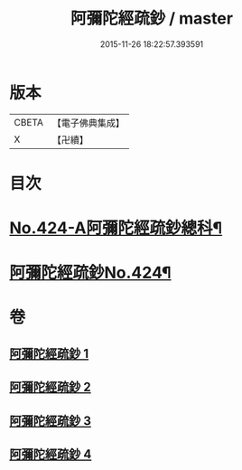 #+TITLE: 阿彌陀經疏鈔 / master
#+DATE: 2015-11-26 18:22:57.393591
* 版本
 |     CBETA|【電子佛典集成】|
 |         X|【卍續】    |

* 目次
* [[file:KR6p0019_001.txt::001-0600a1][No.424-A阿彌陀經疏鈔總科¶]]
* [[file:KR6p0019_001.txt::0604a1][阿彌陀經疏鈔No.424¶]]
* 卷
** [[file:KR6p0019_001.txt][阿彌陀經疏鈔 1]]
** [[file:KR6p0019_002.txt][阿彌陀經疏鈔 2]]
** [[file:KR6p0019_003.txt][阿彌陀經疏鈔 3]]
** [[file:KR6p0019_004.txt][阿彌陀經疏鈔 4]]
